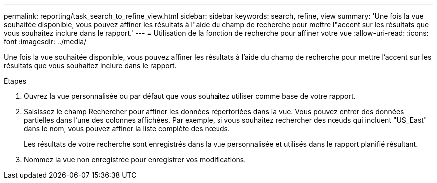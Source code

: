 ---
permalink: reporting/task_search_to_refine_view.html 
sidebar: sidebar 
keywords: search, refine, view 
summary: 'Une fois la vue souhaitée disponible, vous pouvez affiner les résultats à l"aide du champ de recherche pour mettre l"accent sur les résultats que vous souhaitez inclure dans le rapport.' 
---
= Utilisation de la fonction de recherche pour affiner votre vue
:allow-uri-read: 
:icons: font
:imagesdir: ../media/


[role="lead"]
Une fois la vue souhaitée disponible, vous pouvez affiner les résultats à l'aide du champ de recherche pour mettre l'accent sur les résultats que vous souhaitez inclure dans le rapport.

.Étapes
. Ouvrez la vue personnalisée ou par défaut que vous souhaitez utiliser comme base de votre rapport.
. Saisissez le champ Rechercher pour affiner les données répertoriées dans la vue. Vous pouvez entrer des données partielles dans l'une des colonnes affichées. Par exemple, si vous souhaitez rechercher des nœuds qui incluent "US_East" dans le nom, vous pouvez affiner la liste complète des nœuds.
+
Les résultats de votre recherche sont enregistrés dans la vue personnalisée et utilisés dans le rapport planifié résultant.

. Nommez la vue non enregistrée pour enregistrer vos modifications.

